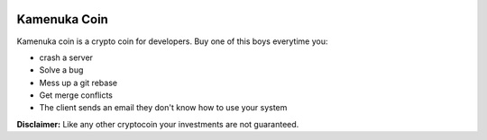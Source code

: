 .. image:: public/images/logo.png

Kamenuka Coin
=============

Kamenuka coin is a crypto coin for developers. Buy one of this boys everytime you:

- crash a server
- Solve a bug
- Mess up a git rebase
- Get merge conflicts
- The client sends an email they don't know how to use your system


**Disclaimer:** Like any other cryptocoin your investments are not guaranteed.
